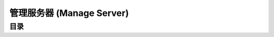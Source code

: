 .. _manage-server:

管理服务器 (Manage Server)
==============================================================================


目录
------------------------------------------------------------------------------
.. autotoctree::
    :maxdepth: 1
